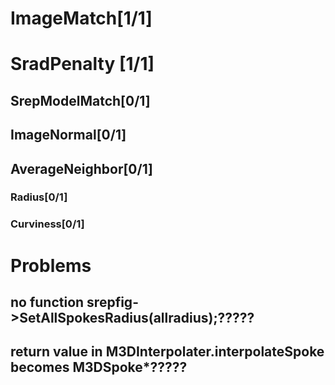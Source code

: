* ImageMatch[1/1]
* SradPenalty [1/1]
** SrepModelMatch[0/1]
** ImageNormal[0/1]
** AverageNeighbor[0/1]
*** Radius[0/1]
*** Curviness[0/1]

* Problems
** no function srepfig->SetAllSpokesRadius(allradius);?????
** return value in M3DInterpolater.interpolateSpoke becomes M3DSpoke*?????
